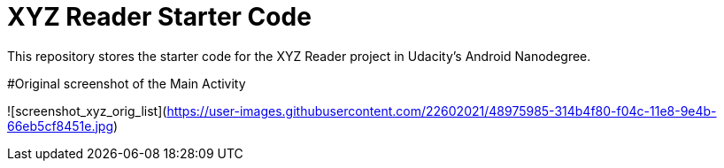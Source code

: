 = XYZ Reader Starter Code

This repository stores the starter code for the XYZ Reader project in Udacity's Android Nanodegree.

#Original screenshot of the Main Activity

![screenshot_xyz_orig_list](https://user-images.githubusercontent.com/22602021/48975985-314b4f80-f04c-11e8-9e4b-66eb5cf8451e.jpg)
